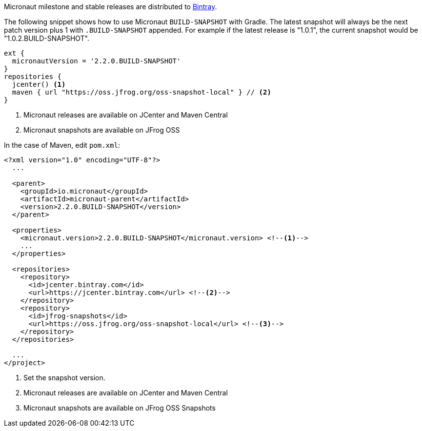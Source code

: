 Micronaut milestone and stable releases are distributed to https://bintray.com/micronaut[Bintray].

The following snippet shows how to use Micronaut `BUILD-SNAPSHOT` with Gradle. The latest snapshot will always be the next patch version plus 1 with `.BUILD-SNAPSHOT` appended. For example if the latest release is "1.0.1", the current snapshot would be "1.0.2.BUILD-SNAPSHOT".

[source, groovy]
----
ext {
  micronautVersion = '2.2.0.BUILD-SNAPSHOT'
}
repositories {
  jcenter() <1>
  maven { url "https://oss.jfrog.org/oss-snapshot-local" } // <2>
}
----

<1> Micronaut releases are available on JCenter and Maven Central
<2> Micronaut snapshots are available on JFrog OSS

In the case of Maven, edit `pom.xml`:

[source, xml]
----
<?xml version="1.0" encoding="UTF-8"?>
  ...

  <parent>
    <groupId>io.micronaut</groupId>
    <artifactId>micronaut-parent</artifactId>
    <version>2.2.0.BUILD-SNAPSHOT</version>
  </parent>

  <properties>
    <micronaut.version>2.2.0.BUILD-SNAPSHOT</micronaut.version> <!--1-->
    ...
  </properties>

  <repositories>
    <repository>
      <id>jcenter.bintray.com</id>
      <url>https://jcenter.bintray.com</url> <!--2-->
    </repository>
    <repository>
      <id>jfrog-snapshots</id>
      <url>https://oss.jfrog.org/oss-snapshot-local</url> <!--3-->
    </repository>
  </repositories>

  ...
</project>

----
<1> Set the snapshot version.
<2> Micronaut releases are available on JCenter and Maven Central
<3> Micronaut snapshots are available on JFrog OSS Snapshots

